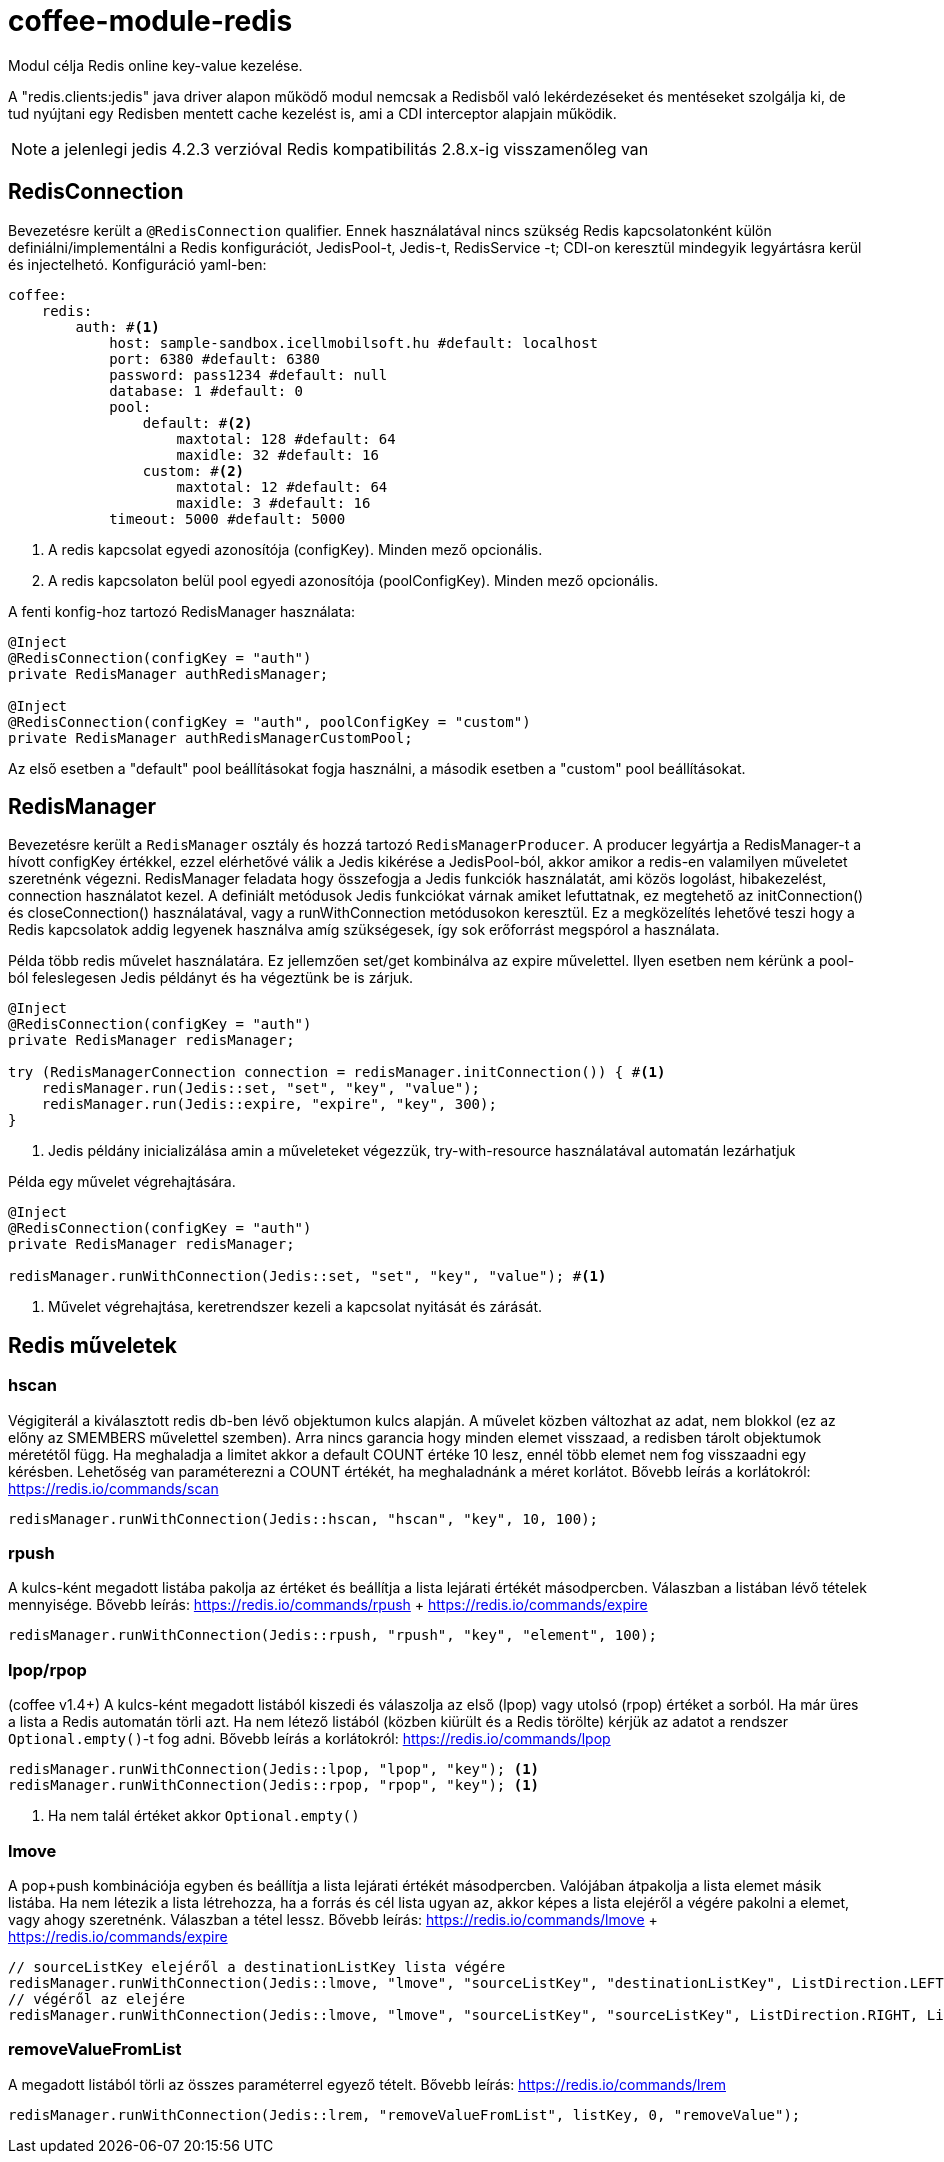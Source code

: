 [#common_module_coffee-module-redis]
= coffee-module-redis

Modul célja Redis online key-value kezelése.

A "redis.clients:jedis" java driver alapon működő modul nemcsak a Redisből való lekérdezéseket és mentéseket szolgálja ki, de tud nyújtani egy Redisben mentett cache kezelést is, ami a CDI interceptor alapjain működik.

NOTE: a jelenlegi jedis 4.2.3 verzióval Redis kompatibilitás 2.8.x-ig visszamenőleg van

== RedisConnection

Bevezetésre került a `@RedisConnection` qualifier.
Ennek használatával nincs szükség Redis kapcsolatonként külön definiálni/implementálni a Redis konfigurációt, JedisPool-t, Jedis-t, RedisService -t; CDI-on keresztül mindegyik legyártásra kerül és injectelhetó.
Konfiguráció yaml-ben:

[source,yaml]
----
coffee:
    redis:
        auth: #<1>
            host: sample-sandbox.icellmobilsoft.hu #default: localhost
            port: 6380 #default: 6380
            password: pass1234 #default: null
            database: 1 #default: 0
            pool:
                default: #<2>
                    maxtotal: 128 #default: 64
                    maxidle: 32 #default: 16
                custom: #<2>
                    maxtotal: 12 #default: 64
                    maxidle: 3 #default: 16
            timeout: 5000 #default: 5000
----
<1> A redis kapcsolat egyedi azonosítója (configKey). Minden mező opcionális.
<2> A redis kapcsolaton belül pool egyedi azonosítója (poolConfigKey). Minden mező opcionális.

A fenti konfig-hoz tartozó RedisManager használata:

[source,java]
----
@Inject
@RedisConnection(configKey = "auth")
private RedisManager authRedisManager;

@Inject
@RedisConnection(configKey = "auth", poolConfigKey = "custom")
private RedisManager authRedisManagerCustomPool;
----
Az első esetben a "default" pool beállításokat fogja használni,
a második esetben a "custom" pool beállításokat.

== RedisManager

Bevezetésre került a `RedisManager` osztály és hozzá tartozó `RedisManagerProducer`. A producer legyártja a RedisManager-t a hívott configKey értékkel, ezzel elérhetővé válik a Jedis kikérése a JedisPool-ból, akkor amikor a redis-en valamilyen műveletet szeretnénk végezni.
RedisManager feladata hogy összefogja a Jedis funkciók használatát, ami közös logolást, hibakezelést, connection használatot kezel.
A definiált metódusok Jedis funkciókat várnak amiket lefuttatnak, ez megtehető az initConnection() és closeConnection() használatával, vagy a runWithConnection metódusokon keresztül. Ez a megközelítés lehetővé teszi hogy a Redis kapcsolatok addig legyenek használva amíg szükségesek, így sok erőforrást megspórol a használata.

Példa több redis művelet használatára. Ez jellemzően set/get kombinálva az expire művelettel. Ilyen esetben nem kérünk a pool-ból feleslegesen Jedis példányt és ha végeztünk be is zárjuk.

[source,java]
----
@Inject
@RedisConnection(configKey = "auth")
private RedisManager redisManager;

try (RedisManagerConnection connection = redisManager.initConnection()) { #<1>
    redisManager.run(Jedis::set, "set", "key", "value");
    redisManager.run(Jedis::expire, "expire", "key", 300);
}

----
<1> Jedis példány inicializálása amin a műveleteket végezzük, try-with-resource használatával automatán lezárhatjuk

Példa egy művelet végrehajtására.

[source,java]
----
@Inject
@RedisConnection(configKey = "auth")
private RedisManager redisManager;

redisManager.runWithConnection(Jedis::set, "set", "key", "value"); #<1>

----

<1> Művelet végrehajtása, keretrendszer kezeli a kapcsolat nyitását és zárását.

== Redis műveletek

=== hscan

Végigiterál a kiválasztott redis db-ben lévő objektumon kulcs alapján. A művelet közben változhat az adat, nem blokkol (ez az előny az SMEMBERS művelettel szemben).
Arra nincs garancia hogy minden elemet visszaad, a redisben tárolt objektumok méretétől függ.
Ha meghaladja a limitet akkor a default COUNT értéke 10 lesz, ennél több elemet nem fog visszaadni egy kérésben.
Lehetőség van paraméterezni a COUNT értékét, ha meghaladnánk a méret korlátot.
Bővebb leírás a korlátokról: https://redis.io/commands/scan

[source,java]
----
redisManager.runWithConnection(Jedis::hscan, "hscan", "key", 10, 100);
----

=== rpush

A kulcs-ként megadott listába pakolja az értéket
és beállítja a lista lejárati értékét másodpercben.
Válaszban a listában lévő tételek mennyisége.
Bővebb leírás: https://redis.io/commands/rpush + https://redis.io/commands/expire

[source,java]
----
redisManager.runWithConnection(Jedis::rpush, "rpush", "key", "element", 100);
----

=== lpop/rpop

(coffee v1.4+)
A kulcs-ként megadott listából kiszedi és válaszolja az első (lpop) vagy utolsó (rpop) értéket a sorból.
Ha már üres a lista a Redis automatán törli azt.
Ha nem létező listából (közben kiürült és a Redis törölte) kérjük az adatot a rendszer `Optional.empty()`-t fog adni.
Bővebb leírás a korlátokról: https://redis.io/commands/lpop

[source,java]
----
redisManager.runWithConnection(Jedis::lpop, "lpop", "key"); <1>
redisManager.runWithConnection(Jedis::rpop, "rpop", "key"); <1>
----
<1> Ha nem talál értéket akkor `Optional.empty()`

=== lmove

A pop+push kombinációja egyben és beállítja a lista lejárati értékét másodpercben.
Valójában átpakolja a lista elemet másik listába.
Ha nem létezik a lista létrehozza,
ha a forrás és cél lista ugyan az,
akkor képes a lista elejéről a végére pakolni a elemet, vagy ahogy szeretnénk.
Válaszban a tétel lessz.
Bővebb leírás: https://redis.io/commands/lmove + https://redis.io/commands/expire

[source,java]
----
// sourceListKey elejéről a destinationListKey lista végére
redisManager.runWithConnection(Jedis::lmove, "lmove", "sourceListKey", "destinationListKey", ListDirection.LEFT, ListDirection.RIGHT);
// végéről az elejére
redisManager.runWithConnection(Jedis::lmove, "lmove", "sourceListKey", "sourceListKey", ListDirection.RIGHT, ListDirection.LEFT);
----

=== removeValueFromList

A megadott listából törli az összes paraméterrel egyező tételt.
Bővebb leírás: https://redis.io/commands/lrem

[source,java]
----
redisManager.runWithConnection(Jedis::lrem, "removeValueFromList", listKey, 0, "removeValue");
----
